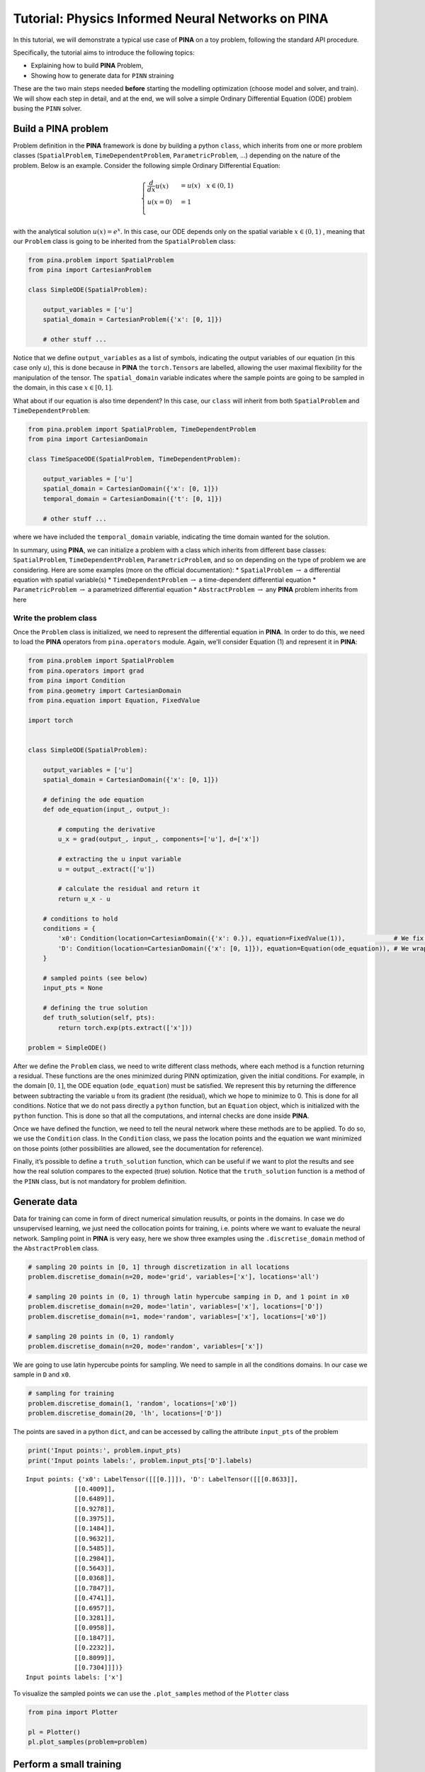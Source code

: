 Tutorial: Physics Informed Neural Networks on PINA
==================================================

In this tutorial, we will demonstrate a typical use case of **PINA** on
a toy problem, following the standard API procedure.

.. raw:: html

   <p align="center">

.. raw:: html

   </p>

Specifically, the tutorial aims to introduce the following topics:

-  Explaining how to build **PINA** Problem,
-  Showing how to generate data for ``PINN`` straining

These are the two main steps needed **before** starting the modelling
optimization (choose model and solver, and train). We will show each
step in detail, and at the end, we will solve a simple Ordinary
Differential Equation (ODE) problem busing the ``PINN`` solver.

Build a PINA problem
--------------------

Problem definition in the **PINA** framework is done by building a
python ``class``, which inherits from one or more problem classes
(``SpatialProblem``, ``TimeDependentProblem``, ``ParametricProblem``, …)
depending on the nature of the problem. Below is an example. Consider the following
simple Ordinary Differential Equation:

.. math::


   \begin{equation}
   \begin{cases}
   \frac{d}{dx}u(x) &=  u(x) \quad x\in(0,1)\\
   u(x=0) &= 1 \\
   \end{cases}
   \end{equation}

with the analytical solution :math:`u(x) = e^x`. In this case, our ODE
depends only on the spatial variable :math:`x\in(0,1)` , meaning that
our ``Problem`` class is going to be inherited from the
``SpatialProblem`` class:

.. code:: python

   from pina.problem import SpatialProblem
   from pina import CartesianProblem

   class SimpleODE(SpatialProblem):
       
       output_variables = ['u']
       spatial_domain = CartesianProblem({'x': [0, 1]})

       # other stuff ...

Notice that we define ``output_variables`` as a list of symbols,
indicating the output variables of our equation (in this case only
:math:`u`), this is done because in **PINA** the ``torch.Tensor``\ s are
labelled, allowing the user maximal flexibility for the manipulation of
the tensor. The ``spatial_domain`` variable indicates where the sample
points are going to be sampled in the domain, in this case
:math:`x\in[0,1]`.

What about if our equation is also time dependent? In this case, our
``class`` will inherit from both ``SpatialProblem`` and
``TimeDependentProblem``:

.. code:: ipython3

    from pina.problem import SpatialProblem, TimeDependentProblem
    from pina import CartesianDomain
    
    class TimeSpaceODE(SpatialProblem, TimeDependentProblem):
        
        output_variables = ['u']
        spatial_domain = CartesianDomain({'x': [0, 1]})
        temporal_domain = CartesianDomain({'t': [0, 1]})
    
        # other stuff ...

where we have included the ``temporal_domain`` variable, indicating the
time domain wanted for the solution.

In summary, using **PINA**, we can initialize a problem with a class
which inherits from different base classes: ``SpatialProblem``,
``TimeDependentProblem``, ``ParametricProblem``, and so on depending on
the type of problem we are considering. Here are some examples (more on
the official documentation): \* ``SpatialProblem`` :math:`\rightarrow` a
differential equation with spatial variable(s) \*
``TimeDependentProblem`` :math:`\rightarrow` a time-dependent
differential equation \* ``ParametricProblem`` :math:`\rightarrow` a
parametrized differential equation \* ``AbstractProblem``
:math:`\rightarrow` any **PINA** problem inherits from here

Write the problem class
~~~~~~~~~~~~~~~~~~~~~~~

Once the ``Problem`` class is initialized, we need to represent the
differential equation in **PINA**. In order to do this, we need to load
the **PINA** operators from ``pina.operators`` module. Again, we’ll
consider Equation (1) and represent it in **PINA**:

.. code:: ipython3

    from pina.problem import SpatialProblem
    from pina.operators import grad
    from pina import Condition
    from pina.geometry import CartesianDomain
    from pina.equation import Equation, FixedValue
    
    import torch
    
    
    class SimpleODE(SpatialProblem):
    
        output_variables = ['u']
        spatial_domain = CartesianDomain({'x': [0, 1]})
    
        # defining the ode equation
        def ode_equation(input_, output_):
    
            # computing the derivative
            u_x = grad(output_, input_, components=['u'], d=['x'])
    
            # extracting the u input variable
            u = output_.extract(['u'])
    
            # calculate the residual and return it
            return u_x - u
    
        # conditions to hold
        conditions = {
            'x0': Condition(location=CartesianDomain({'x': 0.}), equation=FixedValue(1)),             # We fix initial condition to value 1
            'D': Condition(location=CartesianDomain({'x': [0, 1]}), equation=Equation(ode_equation)), # We wrap the python equation using Equation
        }
    
        # sampled points (see below)
        input_pts = None
    
        # defining the true solution
        def truth_solution(self, pts):
            return torch.exp(pts.extract(['x']))
        
    problem = SimpleODE()

After we define the ``Problem`` class, we need to write different class
methods, where each method is a function returning a residual. These
functions are the ones minimized during PINN optimization, given the
initial conditions. For example, in the domain :math:`[0,1]`, the ODE
equation (``ode_equation``) must be satisfied. We represent this by
returning the difference between subtracting the variable ``u`` from its
gradient (the residual), which we hope to minimize to 0. This is done
for all conditions. Notice that we do not pass directly a ``python``
function, but an ``Equation`` object, which is initialized with the
``python`` function. This is done so that all the computations, and
internal checks are done inside **PINA**.

Once we have defined the function, we need to tell the neural network
where these methods are to be applied. To do so, we use the
``Condition`` class. In the ``Condition`` class, we pass the location
points and the equation we want minimized on those points (other
possibilities are allowed, see the documentation for reference).

Finally, it’s possible to define a ``truth_solution`` function, which
can be useful if we want to plot the results and see how the real
solution compares to the expected (true) solution. Notice that the
``truth_solution`` function is a method of the ``PINN`` class, but is
not mandatory for problem definition.

Generate data
-------------

Data for training can come in form of direct numerical simulation
reusults, or points in the domains. In case we do unsupervised learning,
we just need the collocation points for training, i.e. points where we
want to evaluate the neural network. Sampling point in **PINA** is very
easy, here we show three examples using the ``.discretise_domain``
method of the ``AbstractProblem`` class.

.. code:: ipython3

    # sampling 20 points in [0, 1] through discretization in all locations
    problem.discretise_domain(n=20, mode='grid', variables=['x'], locations='all')
    
    # sampling 20 points in (0, 1) through latin hypercube samping in D, and 1 point in x0
    problem.discretise_domain(n=20, mode='latin', variables=['x'], locations=['D'])
    problem.discretise_domain(n=1, mode='random', variables=['x'], locations=['x0'])
    
    # sampling 20 points in (0, 1) randomly
    problem.discretise_domain(n=20, mode='random', variables=['x'])

We are going to use latin hypercube points for sampling. We need to
sample in all the conditions domains. In our case we sample in ``D`` and
``x0``.

.. code:: ipython3

    # sampling for training
    problem.discretise_domain(1, 'random', locations=['x0'])
    problem.discretise_domain(20, 'lh', locations=['D'])

The points are saved in a python ``dict``, and can be accessed by
calling the attribute ``input_pts`` of the problem

.. code:: ipython3

    print('Input points:', problem.input_pts)
    print('Input points labels:', problem.input_pts['D'].labels)


.. parsed-literal::

    Input points: {'x0': LabelTensor([[[0.]]]), 'D': LabelTensor([[[0.8633]],
                 [[0.4009]],
                 [[0.6489]],
                 [[0.9278]],
                 [[0.3975]],
                 [[0.1484]],
                 [[0.9632]],
                 [[0.5485]],
                 [[0.2984]],
                 [[0.5643]],
                 [[0.0368]],
                 [[0.7847]],
                 [[0.4741]],
                 [[0.6957]],
                 [[0.3281]],
                 [[0.0958]],
                 [[0.1847]],
                 [[0.2232]],
                 [[0.8099]],
                 [[0.7304]]])}
    Input points labels: ['x']


To visualize the sampled points we can use the ``.plot_samples`` method
of the ``Plotter`` class

.. code:: ipython3

    from pina import Plotter
    
    pl = Plotter()
    pl.plot_samples(problem=problem)



.. image:: tutorial_files/tutorial_16_0.png


Perform a small training
------------------------

Once we have defined the problem and generated the data we can start the
modelling. Here we will choose a ``FeedForward`` neural network
available in ``pina.model``, and we will train using the ``PINN`` solver
from ``pina.solvers``. We highlight that this training is fairly simple,
for more advanced stuff consider the tutorials in the **Physics Informed
Neural Networks** section of **Tutorials**. For training we use the
``Trainer`` class from ``pina.trainer``. Here we show a very short
training and some method for plotting the results. Notice that by
default all relevant metrics (e.g. MSE error during training) are going
to be tracked using a ``lightining`` logger, by default ``CSVLogger``.
If you want to track the metric by yourself without a logger, use
``pina.callbacks.MetricTracker``.

.. code:: ipython3

    from pina import PINN, Trainer
    from pina.model import FeedForward
    from pina.callbacks import MetricTracker
    
    
    # build the model
    model = FeedForward(
        layers=[10, 10],
        func=torch.nn.Tanh,
        output_dimensions=len(problem.output_variables),
        input_dimensions=len(problem.input_variables)
    )
    
    # create the PINN object
    pinn = PINN(problem, model)
    
    # create the trainer
    trainer = Trainer(solver=pinn, max_epochs=1500, callbacks=[MetricTracker()], accelerator='cpu', enable_model_summary=False) # we train on CPU and avoid model summary at beginning of training (optional)
    
    # train
    trainer.train()


.. parsed-literal::

    GPU available: False, used: False
    TPU available: False, using: 0 TPU cores
    IPU available: False, using: 0 IPUs
    HPU available: False, using: 0 HPUs
    Missing logger folder: /Users/dariocoscia/Desktop/PINA/tutorials/tutorial1/lightning_logs


.. parsed-literal::

    Epoch 1499: : 1it [00:00, 316.24it/s, v_num=0, mean_loss=5.39e-5, x0_loss=1.26e-6, D_loss=0.000106] 

.. parsed-literal::

    `Trainer.fit` stopped: `max_epochs=1500` reached.


.. parsed-literal::

    Epoch 1499: : 1it [00:00, 166.89it/s, v_num=0, mean_loss=5.39e-5, x0_loss=1.26e-6, D_loss=0.000106]


After the training we can inspect trainer logged metrics (by default
**PINA** logs mean square error residual loss). The logged metrics can
be accessed online using one of the ``Lightinig`` loggers. The final
loss can be accessed by ``trainer.logged_metrics``

.. code:: ipython3

    # inspecting final loss
    trainer.logged_metrics




.. parsed-literal::

    {'mean_loss': tensor(5.3852e-05),
     'x0_loss': tensor(1.2636e-06),
     'D_loss': tensor(0.0001)}



By using the ``Plotter`` class from **PINA** we can also do some
quatitative plots of the solution.

.. code:: ipython3

    # plotting the solution
    pl.plot(solver=pinn)



.. image:: tutorial_files/tutorial_23_0.png



.. parsed-literal::

    <Figure size 640x480 with 0 Axes>


The solution is overlapped with the actual one, and they are barely
indistinguishable. We can also plot easily the loss:

.. code:: ipython3

    pl.plot_loss(trainer=trainer, label = 'mean_loss',  logy=True)



.. image:: tutorial_files/tutorial_25_0.png


As we can see the loss has not reached a minimum, suggesting that we
could train for longer

What’s next?
------------

Nice you have completed the introductory tutorial of **PINA**! There are
multiple directions you can go now:

1. Train the network for longer or with different layer sizes and assert
   the finaly accuracy

2. Train the network using other types of models (see ``pina.model``)

3. GPU trainining and benchmark the speed

4. Many more…

